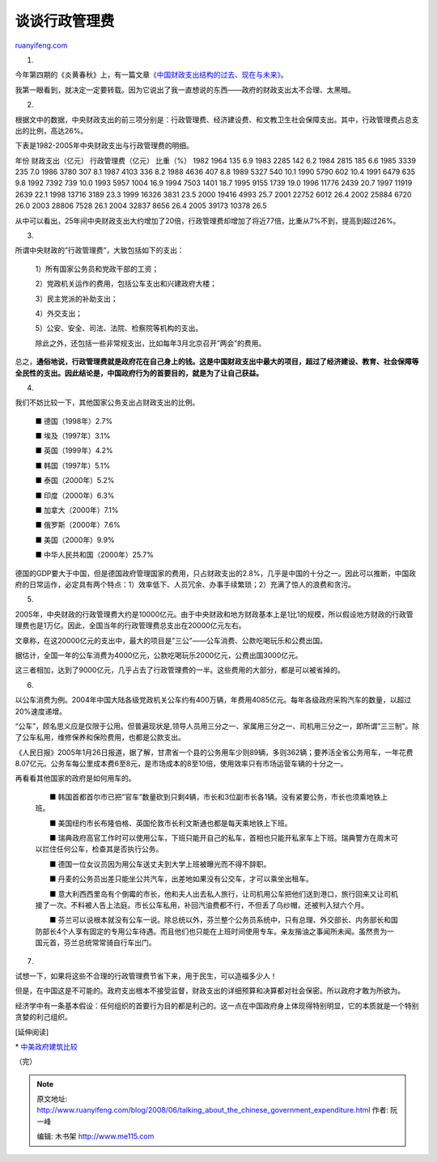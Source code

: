 .. _200806_talking_about_the_chinese_government_expenditure:

谈谈行政管理费
=================================

`ruanyifeng.com <http://www.ruanyifeng.com/blog/2008/06/talking_about_the_chinese_government_expenditure.html>`__

1.

今年第四期的《炎黄春秋》上，有一篇文章\ `《中国财政支出结构的过去、现在与未来》 <http://www.unicornblog.cn/user1/unicornblog/15577.html>`__\ 。

我第一眼看到，就决定一定要转载。因为它说出了我一直想说的东西——政府的财政支出太不合理、太黑暗。

2.

根据文中的数据，中央财政支出的前三项分别是：行政管理费、经济建设费、和文教卫生社会保障支出。其中，行政管理费占总支出的比例，高达26%。

下表是1982-2005年中央财政支出与行政管理费的明细。

年份 财政支出（亿元） 行政管理费（亿元） 比重（%） 1982 1964 135
6.9 1983 2285 142 6.2 1984 2815 185 6.6 1985 3339 235 7.0 1986 3780 307
8.1 1987 4103 336 8.2 1988 4636 407 8.8 1989 5327 540 10.1 1990 5790 602
10.4 1991 6479 635 9.8 1992 7392 739 10.0 1993 5957 1004 16.9 1994 7503
1401 18.7 1995 9155 1739 19.0 1996 11776 2439 20.7 1997 11919 2639 22.1
1998 13716 3189 23.3 1999 16326 3831 23.5 2000 19416 4993 25.7 2001
22752 6012 26.4 2002 25884 6720 26.0 2003 28806 7528 26.1 2004 32837
8656 26.4 2005 39173 10378 26.5

从中可以看出，25年间中央财政支出大约增加了20倍，行政管理费却增加了将近77倍，比重从7%不到，提高到超过26%。

3.

所谓中央财政的”行政管理费”，大致包括如下的支出：

    1）所有国家公务员和党政干部的工资；

    2）党政机关运作的费用，包括公车支出和兴建政府大楼；

    3）民主党派的补助支出；

    4）外交支出；

    5）公安、安全、司法、法院、检察院等机构的支出。

    除此之外，还包括一些非常规支出，比如每年3月北京召开”两会”的费用。

总之，\ **通俗地说，行政管理费就是政府花在自己身上的钱。这是中国财政支出中最大的项目，超过了经济建设、教育、社会保障等全民性的支出。因此结论是，中国政府行为的首要目的，就是为了让自己获益。**

4.

我们不妨比较一下，其他国家公务支出占财政支出的比例。

    　　■ 德国（1998年）2.7%

    　　■ 埃及（1997年）3.1%

    　　■ 英国（1999年）4.2%

    　　■ 韩国（1997年）5.1%

    　　■ 泰国（2000年）5.2%

    　　■ 印度（2000年）6.3%

    　　■ 加拿大（2000年）7.1%

    　　■ 俄罗斯（2000年）7.6%

    　　■ 美国（2000年）9.9%

    　　■ 中华人民共和国（2000年）25.7%

德国的GDP要大于中国，但是德国政府管理国家的费用，只占财政支出的2.8%，几乎是中国的十分之一。因此可以推断，中国政府的日常运作，必定具有两个特点：1）效率低下、人员冗余、办事手续繁琐；2）充满了惊人的浪费和贪污。

5.

2005年，中央财政的行政管理费大约是10000亿元。由于中央财政和地方财政基本上是1比1的规模，所以假设地方财政的行政管理费也是1万亿。因此，全国当年的行政管理费总支出在20000亿元左右。

文章称，在这20000亿元的支出中，最大的项目是”三公”——公车消费、公款吃喝玩乐和公费出国。

据估计，全国一年的公车消费为4000亿元，公款吃喝玩乐2000亿元，公费出国3000亿元。

这三者相加，达到了9000亿元，几乎占去了行政管理费的一半。这些费用的大部分，都是可以被省掉的。

6.

以公车消费为例。2004年中国大陆各级党政机关公车约有400万辆，年费用4085亿元。每年各级政府采购汽车的数量，以超过20%速度递增。

“公车”，顾名思义应是仅限于公用。但普遍现状是,领导人员用三分之一、家属用三分之一、司机用三分之一，即所谓”三三制”。除了公车私用，维修保养和保险费用，也都是公款支出。

《人民日报》2005年1月26日报道，据了解，甘肃省一个县的公务用车少则89辆，多则362辆；要养活全省公务用车，一年花费8.07亿元。公务车每公里成本费6至8元，是市场成本的8至10倍，使用效率只有市场运营车辆的十分之一。

再看看其他国家的政府是如何用车的。

    　　■
    韩国首都首尔市已把”官车”数量砍到只剩4辆，市长和3位副市长各1辆。没有紧要公务，市长也须乘地铁上班。

    　　■
    美国纽约市长布隆伯格、英国伦敦市长利文斯通也都是每天乘地铁上下班。

    　　■
    瑞典政府高官工作时可以使用公车，下班只能开自己的私车，首相也只能开私家车上下班。瑞典警方在周末可以拦住任何公车，检查其是否执行公务。

    　　■ 德国一位女议员因为用公车送丈夫到大学上班被曝光而不得不辞职。

    　　■
    丹麦的公务员出差只能坐公共汽车，出差地如果没有公交车，才可以乘坐出租车。

    　　■
    意大利西西里岛有个倒霉的市长，他和夫人出去私人旅行，让司机用公车把他们送到港口，旅行回来又让司机接了一次。不料被人告上法庭。市长公车私用，补回汽油费都不行，不但丢了乌纱帽，还被判入狱六个月。

    　　■
    芬兰可以说根本就没有公车一说。除总统以外，芬兰整个公务员系统中，只有总理、外交部长、内务部长和国防部长4个人享有固定的专用公车待遇。而且他们也只能在上班时间使用专车。亲友揩油之事闻所未闻。虽然贵为一国元首，芬兰总统常常骑自行车出门。

7.

试想一下，如果将这些不合理的行政管理费节省下来，用于民生，可以造福多少人！

但是，在中国这是不可能的。政府支出根本不接受监督，财政支出的详细预算和决算都对社会保密。所以政府才敢为所欲为。

经济学中有一条基本假设：任何组织的首要行为目的都是利己的。这一点在中国政府身上体现得特别明显，它的本质就是一个特别贪婪的利己组织。

[延伸阅读]

\*
`中美政府建筑比较 <http://www.ruanyifeng.com/blog/2006/11/government_building_comparison_between_us_and_china.html>`__

（完）

.. note::
    原文地址: http://www.ruanyifeng.com/blog/2008/06/talking_about_the_chinese_government_expenditure.html 
    作者: 阮一峰 

    编辑: 木书架 http://www.me115.com